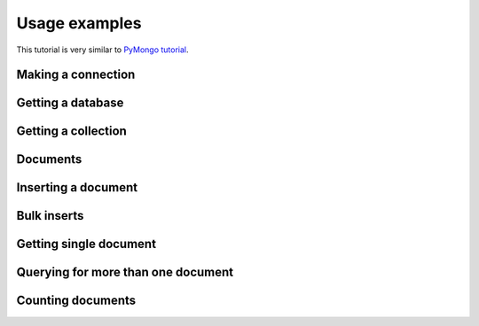 Usage examples
==============

This tutorial is very similar to `PyMongo tutorial`_.

Making a connection
-------------------


Getting a database
------------------


Getting a collection
--------------------


Documents
---------


Inserting a document
--------------------


Bulk inserts
------------


Getting single document
-----------------------


Querying for more than one document
-----------------------------------


Counting documents
------------------


.. _PyMongo tutorial: http://api.mongodb.org/python/current/tutorial.html
